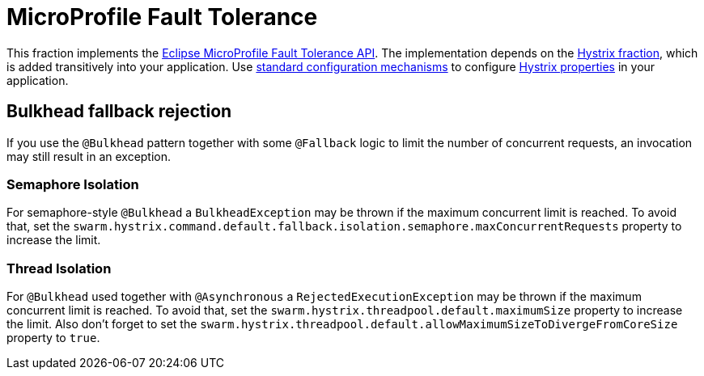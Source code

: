 [id='microprofile-fault-tolerance']
= MicroProfile Fault Tolerance

This fraction implements the https://github.com/eclipse/microprofile-fault-tolerance[Eclipse MicroProfile Fault Tolerance API^].
The implementation depends on the xref:_hystrix[Hystrix fraction], which is added transitively into your application.
Use xref:configuring-a-thorntail-application_{context}[standard configuration mechanisms] to configure https://github.com/Netflix/Hystrix/wiki/Configuration[Hystrix properties] in your application.

== Bulkhead fallback rejection

If you use the `@Bulkhead` pattern together with some `@Fallback` logic to limit the number of concurrent requests, an invocation may still result in an exception.

=== Semaphore Isolation

For semaphore-style `@Bulkhead` a `BulkheadException` may be thrown if the maximum concurrent limit is reached.
To avoid that, set the `swarm.hystrix.command.default.fallback.isolation.semaphore.maxConcurrentRequests` property to increase the limit.

=== Thread Isolation

For `@Bulkhead` used together with `@Asynchronous` a `RejectedExecutionException` may be thrown if the maximum concurrent limit is reached.
To avoid that, set the `swarm.hystrix.threadpool.default.maximumSize` property to increase the limit.
Also don't forget to set the `swarm.hystrix.threadpool.default.allowMaximumSizeToDivergeFromCoreSize` property to `true`.
